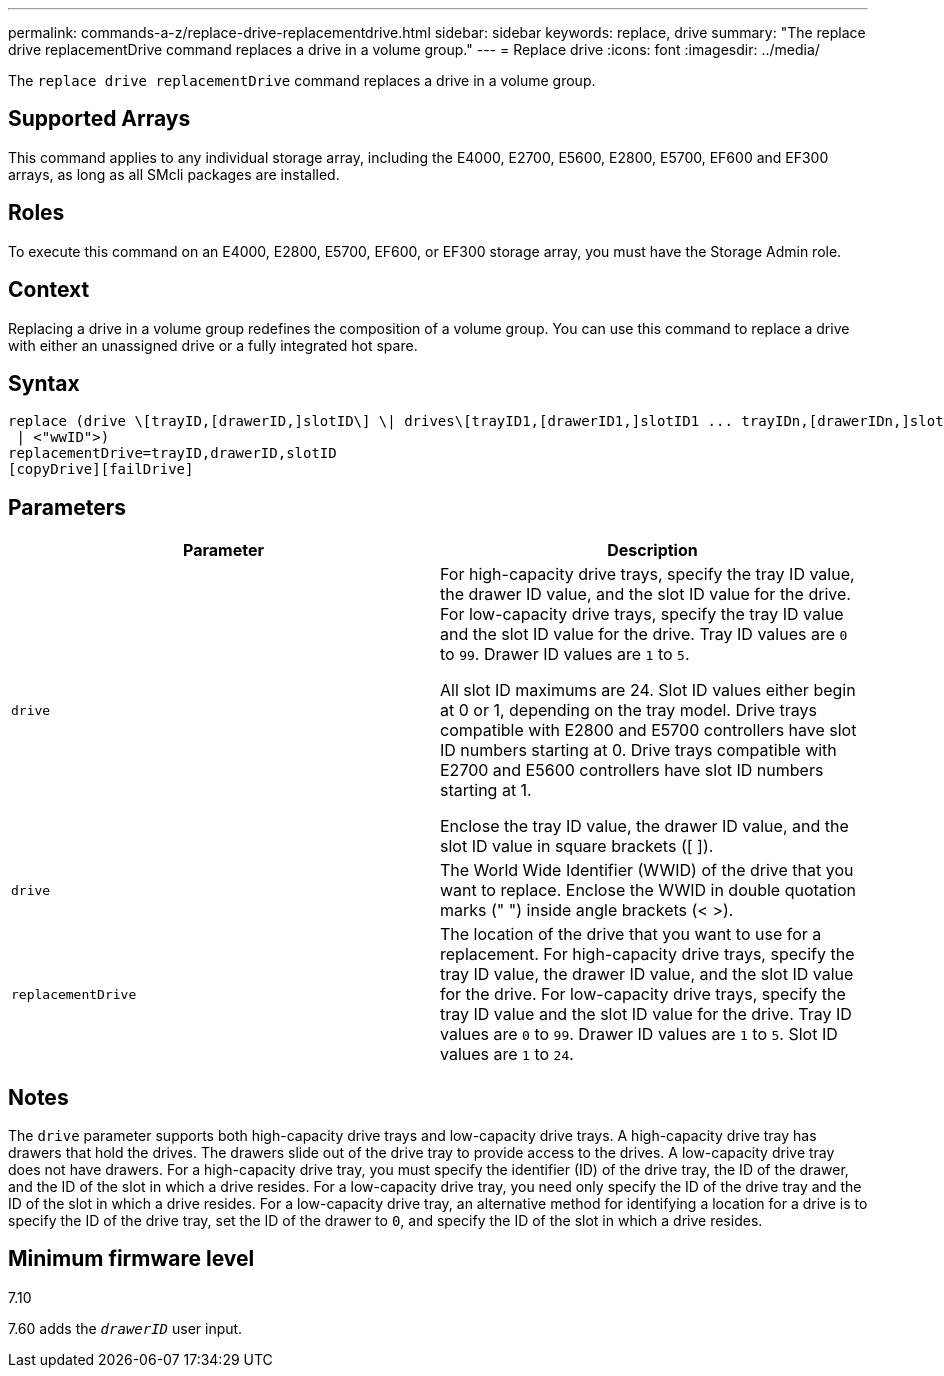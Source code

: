 ---
permalink: commands-a-z/replace-drive-replacementdrive.html
sidebar: sidebar
keywords: replace, drive
summary: "The replace drive replacementDrive command replaces a drive in a volume group."
---
= Replace drive
:icons: font
:imagesdir: ../media/

[.lead]
The `replace drive replacementDrive` command replaces a drive in a volume group.

== Supported Arrays

This command applies to any individual storage array, including the E4000, E2700, E5600, E2800, E5700, EF600 and EF300 arrays, as long as all SMcli packages are installed.

== Roles

To execute this command on an E4000, E2800, E5700, EF600, or EF300 storage array, you must have the Storage Admin role.

== Context

Replacing a drive in a volume group redefines the composition of a volume group. You can use this command to replace a drive with either an unassigned drive or a fully integrated hot spare.

== Syntax
[source,cli]
----
replace (drive \[trayID,[drawerID,]slotID\] \| drives\[trayID1,[drawerID1,]slotID1 ... trayIDn,[drawerIDn,]slotIDn\]
 | <"wwID">)
replacementDrive=trayID,drawerID,slotID
[copyDrive][failDrive]
----

== Parameters
[options="header"]
|===
| Parameter| Description
a|
`drive`
a|
For high-capacity drive trays, specify the tray ID value, the drawer ID value, and the slot ID value for the drive. For low-capacity drive trays, specify the tray ID value and the slot ID value for the drive. Tray ID values are `0` to `99`. Drawer ID values are `1` to `5`.

All slot ID maximums are 24. Slot ID values either begin at 0 or 1, depending on the tray model. Drive trays compatible with E2800 and E5700 controllers have slot ID numbers starting at 0. Drive trays compatible with E2700 and E5600 controllers have slot ID numbers starting at 1.

Enclose the tray ID value, the drawer ID value, and the slot ID value in square brackets ([ ]).

a|
`drive`
a|
The World Wide Identifier (WWID) of the drive that you want to replace. Enclose the WWID in double quotation marks (" ") inside angle brackets (< >).
a|
`replacementDrive`
a|
The location of the drive that you want to use for a replacement. For high-capacity drive trays, specify the tray ID value, the drawer ID value, and the slot ID value for the drive. For low-capacity drive trays, specify the tray ID value and the slot ID value for the drive. Tray ID values are `0` to `99`. Drawer ID values are `1` to `5`. Slot ID values are `1` to `24`.
|===

== Notes

The `drive` parameter supports both high-capacity drive trays and low-capacity drive trays. A high-capacity drive tray has drawers that hold the drives. The drawers slide out of the drive tray to provide access to the drives. A low-capacity drive tray does not have drawers. For a high-capacity drive tray, you must specify the identifier (ID) of the drive tray, the ID of the drawer, and the ID of the slot in which a drive resides. For a low-capacity drive tray, you need only specify the ID of the drive tray and the ID of the slot in which a drive resides. For a low-capacity drive tray, an alternative method for identifying a location for a drive is to specify the ID of the drive tray, set the ID of the drawer to `0`, and specify the ID of the slot in which a drive resides.

== Minimum firmware level

7.10

7.60 adds the `_drawerID_` user input.
